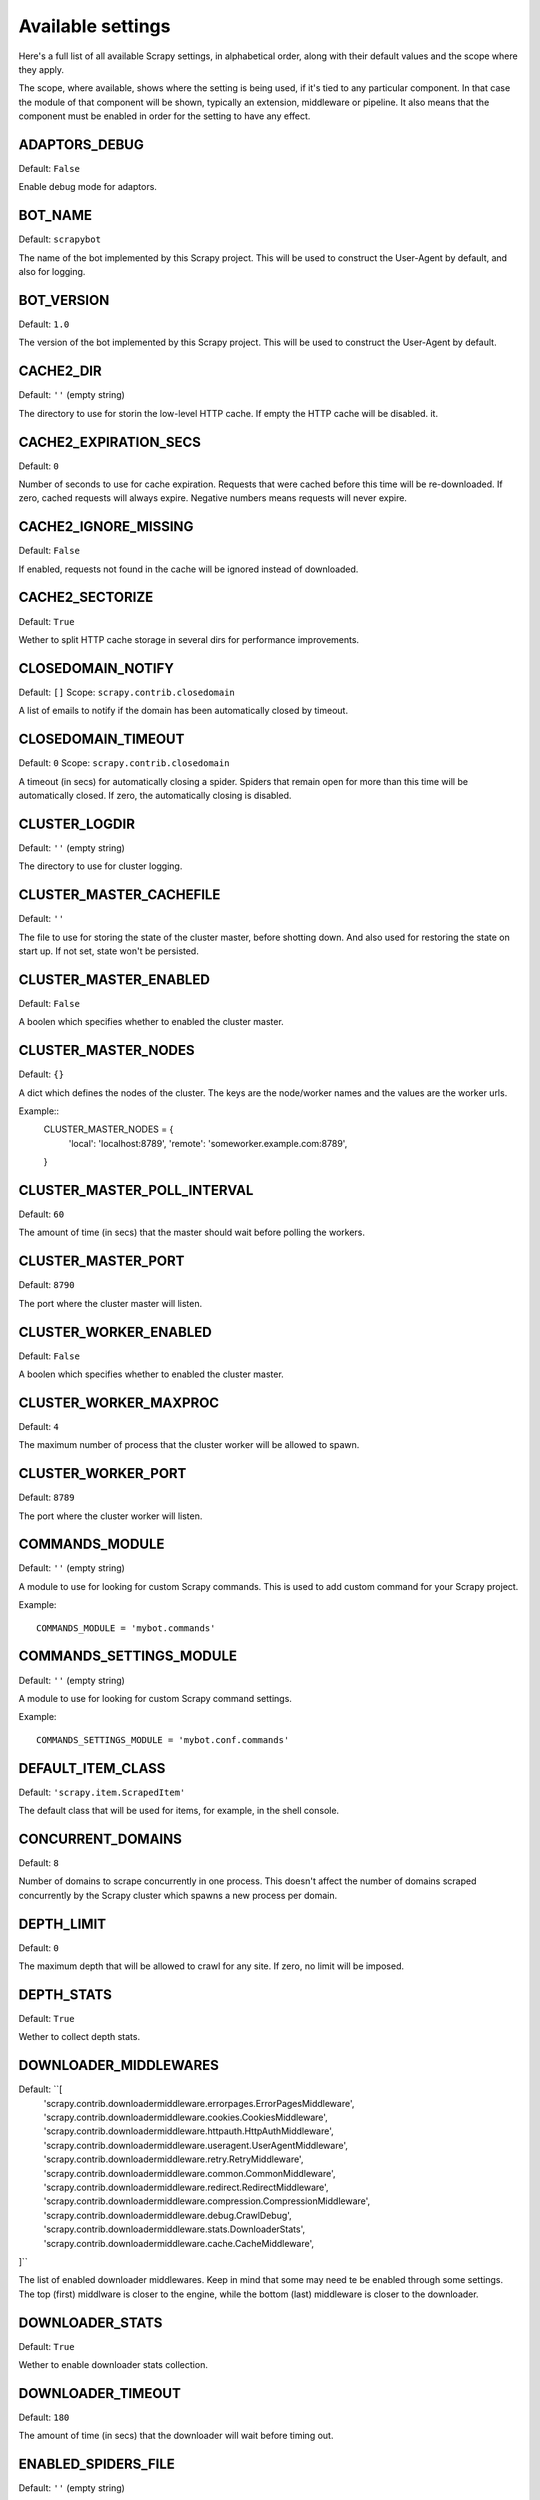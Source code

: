 .. _settings:

Available settings
==================

Here's a full list of all available Scrapy settings, in alphabetical order,
along with their default values and the scope where they apply. 

The scope, where available, shows where the setting is being used, if it's tied
to any particular component. In that case the module of that component will be
shown, typically an extension, middleware or pipeline. It also means that the
component must be enabled in order for the setting to have any effect.

.. setting:: ADAPTORS_DEBUG

ADAPTORS_DEBUG
--------------

Default: ``False``

Enable debug mode for adaptors.

.. setting:: BOT_NAME

BOT_NAME
--------

Default: ``scrapybot``

The name of the bot implemented by this Scrapy project. This will be used to
construct the User-Agent by default, and also for logging.

.. setting:: BOT_VERSION

BOT_VERSION
-----------

Default: ``1.0``

The version of the bot implemented by this Scrapy project. This will be used to
construct the User-Agent by default.

.. setting:: CACHE2_DIR

CACHE2_DIR
----------

Default: ``''`` (empty string)

The directory to use for storin the low-level HTTP cache. If empty the HTTP
cache will be disabled.  it.

.. setting:: CACHE2_EXPIRATION_SECS

CACHE2_EXPIRATION_SECS
----------------------

Default: ``0``

Number of seconds to use for cache expiration. Requests that were cached before
this time will be re-downloaded. If zero, cached requests will always expire.
Negative numbers means requests will never expire.

.. setting:: CACHE2_IGNORE_MISSING

CACHE2_IGNORE_MISSING
---------------------

Default: ``False``

If enabled, requests not found in the cache will be ignored instead of downloaded. 

.. setting:: CACHE2_SECTORIZE

CACHE2_SECTORIZE
----------------

Default: ``True``

Wether to split HTTP cache storage in several dirs for performance improvements.

.. setting:: CLOSEDOMAIN_NOTIFY

CLOSEDOMAIN_NOTIFY
------------------

Default: ``[]``
Scope: ``scrapy.contrib.closedomain``

A list of emails to notify if the domain has been automatically closed by timeout.

.. setting:: CLOSEDOMAIN_TIMEOUT

CLOSEDOMAIN_TIMEOUT
-------------------

Default: ``0``
Scope: ``scrapy.contrib.closedomain``

A timeout (in secs) for automatically closing a spider. Spiders that remain
open for more than this time will be automatically closed. If zero, the
automatically closing is disabled.

.. setting:: CLUSTER_LOGDIR

CLUSTER_LOGDIR
--------------

Default: ``''`` (empty string)

The directory to use for cluster logging.

.. setting:: CLUSTER_MASTER_CACHEFILE

CLUSTER_MASTER_CACHEFILE
------------------------

Default: ``''``

The file to use for storing the state of the cluster master, before shotting
down. And also used for restoring the state on start up. If not set, state
won't be persisted.

.. setting:: CLUSTER_MASTER_ENABLED

CLUSTER_MASTER_ENABLED
------------------------

Default: ``False``

A boolen which specifies whether to enabled the cluster master.

.. setting:: CLUSTER_MASTER_NODES

CLUSTER_MASTER_NODES
--------------------

Default: ``{}``

A dict which defines the nodes of the cluster.  The keys are the node/worker
names and the values are the worker urls.

Example::
    CLUSTER_MASTER_NODES = {
        'local': 'localhost:8789',
        'remote': 'someworker.example.com:8789',
    }

.. setting:: CLUSTER_MASTER_POLL_INTERVAL

CLUSTER_MASTER_POLL_INTERVAL
----------------------------

Default: ``60``

The amount of time (in secs) that the master should wait before polling the
workers.

.. setting:: CLUSTER_MASTER_PORT

CLUSTER_MASTER_PORT
-------------------

Default: ``8790``

The port where the cluster master will listen.

.. setting:: CLUSTER_WORKER_ENABLED

CLUSTER_WORKER_ENABLED
------------------------

Default: ``False``

A boolen which specifies whether to enabled the cluster master.

.. setting:: CLUSTER_WORKER_MAXPROC

CLUSTER_WORKER_MAXPROC
------------------------

Default: ``4``

The maximum number of process that the cluster worker will be allowed to spawn.

.. setting:: CLUSTER_WORKER_PORT

CLUSTER_WORKER_PORT
-------------------

Default: ``8789``

The port where the cluster worker will listen.

.. setting:: COMMANDS_MODULE

COMMANDS_MODULE
---------------

Default: ``''`` (empty string)

A module to use for looking for custom Scrapy commands. This is used to add
custom command for your Scrapy project.

Example::

    COMMANDS_MODULE = 'mybot.commands'

.. setting:: COMMANDS_SETTINGS_MODULE

COMMANDS_SETTINGS_MODULE
------------------------

Default: ``''`` (empty string)

A module to use for looking for custom Scrapy command settings.

Example::

    COMMANDS_SETTINGS_MODULE = 'mybot.conf.commands'

.. setting:: DEFAULT_ITEM_CLASS

DEFAULT_ITEM_CLASS
------------------

Default: ``'scrapy.item.ScrapedItem'``

The default class that will be used for items, for example, in the shell
console. 

.. setting:: CONCURRENT_DOMAINS

CONCURRENT_DOMAINS
------------------

Default: ``8``

Number of domains to scrape concurrently in one process. This doesn't affect
the number of domains scraped concurrently by the Scrapy cluster which spawns a
new process per domain.

.. setting:: DEPTH_LIMIT

DEPTH_LIMIT
-----------

Default: ``0``

The maximum depth that will be allowed to crawl for any site. If zero, no limit
will be imposed.

.. setting:: DEPTH_STATS

DEPTH_STATS
-----------

Default: ``True``

Wether to collect depth stats.

.. setting:: DOWNLOADER_MIDDLEWARES

DOWNLOADER_MIDDLEWARES
----------------------

Default: ``[
    'scrapy.contrib.downloadermiddleware.errorpages.ErrorPagesMiddleware',
    'scrapy.contrib.downloadermiddleware.cookies.CookiesMiddleware',
    'scrapy.contrib.downloadermiddleware.httpauth.HttpAuthMiddleware',
    'scrapy.contrib.downloadermiddleware.useragent.UserAgentMiddleware',
    'scrapy.contrib.downloadermiddleware.retry.RetryMiddleware',
    'scrapy.contrib.downloadermiddleware.common.CommonMiddleware',
    'scrapy.contrib.downloadermiddleware.redirect.RedirectMiddleware',
    'scrapy.contrib.downloadermiddleware.compression.CompressionMiddleware',
    'scrapy.contrib.downloadermiddleware.debug.CrawlDebug',
    'scrapy.contrib.downloadermiddleware.stats.DownloaderStats',
    'scrapy.contrib.downloadermiddleware.cache.CacheMiddleware',
]``

The list of enabled downloader middlewares. Keep in mind that some may need te
be enabled through some settings. The top (first) middlware is closer to the
engine, while the bottom (last) middleware is closer to the downloader.

.. setting:: DOWNLOADER_STATS

DOWNLOADER_STATS
----------------

Default: ``True``

Wether to enable downloader stats collection.

.. setting:: DOWNLOAD_TIMEOUT

DOWNLOADER_TIMEOUT
------------------

Default: ``180``

The amount of time (in secs) that the downloader will wait before timing out.

.. setting:: ENABLED_SPIDERS_FILE

ENABLED_SPIDERS_FILE
--------------------

Default: ``''`` (empty string)

A file name with the list of enabled spiders. Scrapy will this file to
configure what spiders are enabled and which ones aren't. The file must contain
one spider name (domain_name) per line.

.. setting:: EXTENSIONS 

EXTENSIONS
----------

Default: ``[
    'scrapy.stats.corestats.CoreStats',
    'scrapy.xpath.extension.ResponseLibxml2',
    'scrapy.management.web.WebConsole',
    'scrapy.management.telnet.TelnetConsole',
    'scrapy.contrib.webconsole.schedstats.SchedulerStats',
    'scrapy.contrib.webconsole.livestats.LiveStats',
    'scrapy.contrib.webconsole.spiderctl.Spiderctl',
    'scrapy.contrib.webconsole.enginestatus.EngineStatus',
    'scrapy.contrib.webconsole.stats.StatsDump',
    'scrapy.contrib.webconsole.spiderstats.SpiderStats',
    'scrapy.contrib.spider.reloader.SpiderReloader',
    'scrapy.contrib.memusage.MemoryUsage',
    'scrapy.contrib.memdebug.MemoryDebugger',
    'scrapy.contrib.pbcluster.ClusterWorker',
    'scrapy.contrib.pbcluster.ClusterMasterWeb',
    'scrapy.contrib.pbcluster.ClusterCrawler',
    'scrapy.contrib.closedomain.CloseDomain',
    'scrapy.contrib.debug.StackTraceDebug',
    'scrapy.contrib.response.soup.ResponseSoup',
]``

The list of enabled extensions. Keep in mind that some of them may also need to
be activated through a setting.

.. setting:: GROUPSETTINGS_ENABLED

GROUPSETTINGS_ENABLED
---------------------

Default: ``False``

Wether to enable group settings where spiders pull their settings from.

.. setting:: GROUPSETTINGS_MODULE

GROUPSETTINGS_MODULE
--------------------

Default: ``''`` (empty string)

The module to use for pulling settings from, if the group settings is enabled. 

.. setting:: ITEM_PIPELINES

ITEM_PIPELINES
--------------

Default: ``[]``

The item pipelines to use (a list of classes).

Example::

   ITEM_PIPELINES = [
       'mybot.pipeline.validate.ValidateMyItem',
       'mybot.pipeline.validate.StoreMyItem'
   ]

.. setting:: LOG_ENABLED

LOG_ENABLED
-----------

Default: ``True``

Enable logging.

.. setting:: LOG_STDOUT

LOG_STDOUT
----------

Default: ``False``

If enabled logging will be sent to standard output, otherwise standard error
will be used.

.. setting:: LOGFILE

LOGFILE
-------

Default: ``None``

File name to use for logging output. If None, standard input (or error) will be
used depending on the value of the LOG_STDOUT setting.

.. setting:: LOGLEVEL

LOGLEVEL
--------

Default: ``'DEBUG'``

Minimum level to log. Available levels are: SILENT, CRITICAL, ERROR, WARNING,
INFO, DEBUG, TRACE

.. setting:: MAIL_FROM

MAIL_FROM
---------

Default: ``'scrapy@localhost'``

Scope: ``scrapy.mail``

Host to use for sending notification emails from Scrapy.

.. setting:: MEMDEBUG_ENABLED

MEMDEBUG_ENABLED
----------------

Default: ``False``

Wether to enable memory debugging.

.. setting:: MEMDEBUG_NOTIFY

Default: ``[]``

If memory debugging is enabled a memory report will be sent to the specified
addresses.

Example::

    MEMDEBUG_NOTIFY = ['user@example.com']

.. setting:: MEMUSAGE_ENABLED

MEMUSAGE_ENABLED
----------------

Default: ``False``

Scope: ``scrapy.contrib.memusage``

Wether to enable the memory usage extension that will shutdown the Scrapy
process when it exceeds a memory limit, and also notify by email when that
happened.

.. setting:: MEMUSAGE_LIMIT_MB

MEMUSAGE_LIMIT_MB
-----------------

Default: ``0``

Scope: ``scrapy.contrib.memusage``

The maximum amount of memory to allow (in megabytes) before shutting down
Scrapy  (if MEMUSAGE_ENABLED is True). If zero, no check will be performed.

.. setting:: MEMUSAGE_NOTIFY_MAIL

MEMUSAGE_NOTIFY_MAIL
--------------------

Default: ``False``

Scope: ``scrapy.contrib.memusage``

A list of emails to notify if the memory limit has been reached.

Example::

    MEMUSAGE_NOTIFY_MAIL = ['user@example.com']

.. setting:: MEMUSAGE_REPORT

MEMUSAGE_REPORT
---------------

Default: ``False``

Scope: ``scrapy.contrib.memusage``

Wether to send a memory usage report after each domain has been closed.

.. setting:: MEMUSAGE_WARNING_MB

MEMUSAGE_LIMIT_MB
-----------------

Default: ``0``

Scope: ``scrapy.contrib.memusage``

The maximum amount of memory to allow (in megabytes) before sending a warning
email notifying about it. If zero, no warning will be produced.

.. setting:: MYSQL_CONNECTION_SETTINGS

MYSQL_CONNECTION_SETTINGS
-------------------------

Default: ``{}``
Scope: ``scrapy.utils.db.mysql_connect``

Settings to use for MySQL connections performed through
``scrapy.utils.db.mysql_connect``

.. setting:: NEWSPIDER_MODULE

NEWSPIDER_MODULE
----------------

Default: ``''``

Module where to create new spiders using the genspider command.

Example::

    NEWSPIDER_MODULE = 'mybot.spiders_dev'

.. setting:: REQUESTS_QUEUE_SIZE

REQUESTS_QUEUE_SIZE
-------------------

Default: ``0``

Scope: ``scrapy.contrib.spidermiddleware.limit``

If non zero, it will be used as an upper limit for the amount of requests that
can be scheduled per domain.

.. setting:: SCHEDULER

SCHEDULER
---------

Default: ``'scrapy.core.scheduler.Scheduler'``

The scheduler to use for crawling.

.. setting:: SCHEDULER_ORDER 

Default: ``'BFO'``

Scope: ``scrapy.core.scheduler``

The order to use for the crawling scheduler.

.. setting:: SPIDERPROFILER_ENABLED

SPIDERPROFILER_ENABLED
----------------------

Default: ``False``

Enable the spider profiler. Warning: this could have a big impact in
performance.

.. setting:: SPIDER_MIDDLEWARES

SPIDER_MIDDLEWARES
------------------

Default: ``[
    'scrapy.contrib.itemsampler.ItemSamplerMiddleware',
    'scrapy.contrib.spidermiddleware.limit.RequestLimitMiddleware',
    'scrapy.contrib.spidermiddleware.restrict.RestrictMiddleware',
    'scrapy.contrib.spidermiddleware.offsite.OffsiteMiddleware',
    'scrapy.contrib.spidermiddleware.referer.RefererMiddleware',
    'scrapy.contrib.spidermiddleware.urllength.UrlLengthMiddleware',
    'scrapy.contrib.spidermiddleware.depth.DepthMiddleware',
]``

The list of enabled spider middlewares. Keep in mind that some may need te be
enabled through some settings. The top (first) middleware is closer to the
engine, while the bottom (last) middleware is closer to the spider.

.. setting:: SPIDER_MODULES

SPIDER_MODULES
--------------

Default: ``[]``

A list of modules where Scrapy will look for spiders.

Example::

    SPIDER_MODULES = ['mybot.spiders_prod', 'mybot.spiders_dev']

.. setting:: STATS_CLEANUP

STATS_CLEANUP
-------------

Default: ``False``

Whether to cleanup (to save memory) the stats for a given domain,
when the domain is closed.

.. setting:: STATS_DEBUG

STATS_DEBUG
-----------

Default: ``False``

Enable debugging mode for Scrapy stats. This logs the stats when a domain is
closed.

.. setting:: STATS_ENABLED

STATS_ENABLED
-------------

Default: ``True``

Enable stats collection.

.. setting:: TELNETCONSOLE_ENABLED

TELNETCONSOLE_ENABLED
---------------------

Default: ``True``

Scope: ``scrapy.management.telnet``

A boolean which specifies if the telnet management console will be enabled
(provided its extension is also enabled).

.. setting:: TELNETCONSOLE_PORT

TELNETCONSOLE_PORT
------------------

Default: ``None``

Scope: ``scrapy.management.telnet``

The port to use for the telnet console. If unset, a dynamically assigned port
is used.


.. setting:: TEMPLATES_DIR

TEMPLATES_DIR
-------------

Default: ``templates`` dir inside scrapy module

The directory where to look for template when creating new projects with
scrapy-admin.py newproject.

.. setting:: URLLENGTH_LIMIT

URLLENGTH_LIMIT
---------------

Default: ``2083``

Scope: ``contrib.spidermiddleware.urllength``

The maximum URL length to allow for crawled URLs. For more information about
the default value for this setting see: http://www.boutell.com/newfaq/misc/urllength.html

.. setting:: USER_AGENT

USER_AGENT
----------

Default: ``"%s/%s" % (BOT_NAME, BOT_VERSION)``

The default User-Agent to use when crawling, unless overrided. 

.. setting:: WEBCONSOLE_ENABLED

WEBCONSOLE_ENABLED
------------------

Default: ``"%s/%s" % (BOT_NAME, BOT_VERSION)``

A boolean which specifies if the web management console will be enabled
(provided its extension is also enabled).

.. setting:: WEBCONSOLE_LOGFILE

WEBCONSOLE_LOGFILE
------------------

Default: ``None``

A file to use for logging HTTP requests made to the web console. If unset web
the log is sent to standard scrapy log.

.. setting:: WEBCONSOLE_PORT

WEBCONSOLE_PORT
---------------

Default: ``None``

The port to use for the web console. If unset, a dynamically assigned port is
used.
